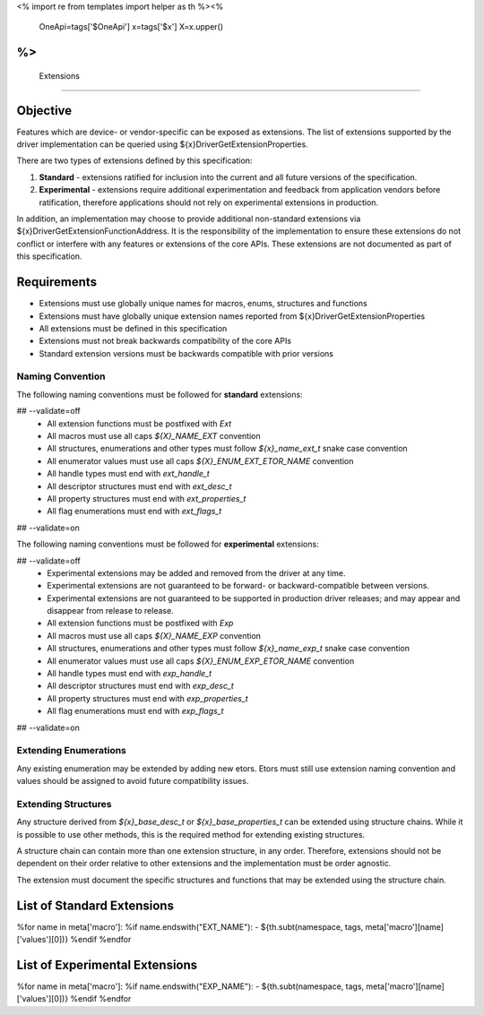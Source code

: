 <%
import re
from templates import helper as th
%><%
    OneApi=tags['$OneApi']
    x=tags['$x']
    X=x.upper()
%>
============
 Extensions
============

Objective
=========

Features which are device- or vendor-specific can be exposed as extensions.
The list of extensions supported by the driver implementation can be queried using ${x}DriverGetExtensionProperties.

There are two types of extensions defined by this specification:

1. **Standard** - extensions ratified for inclusion into the current and all future versions of the specification.
2. **Experimental** - extensions require additional experimentation and feedback from application vendors
   before ratification, therefore applications should not rely on experimental extensions in production.

In addition, an implementation may choose to provide additional non-standard extensions via ${x}DriverGetExtensionFunctionAddress.
It is the responsibility of the implementation to ensure these extensions do not conflict or interfere with any features or extensions of the core APIs.
These extensions are not documented as part of this specification.

Requirements
============

- Extensions must use globally unique names for macros, enums, structures and functions
- Extensions must have globally unique extension names reported from ${x}DriverGetExtensionProperties
- All extensions must be defined in this specification
- Extensions must not break backwards compatibility of the core APIs
- Standard extension versions must be backwards compatible with prior versions

Naming Convention
-----------------

The following naming conventions must be followed for **standard** extensions:

## --validate=off
  - All extension functions must be postfixed with `Ext`
  - All macros must use all caps `${X}_NAME_EXT` convention
  - All structures, enumerations and other types must follow `${x}_name_ext_t` snake case convention
  - All enumerator values must use all caps `${X}_ENUM_EXT_ETOR_NAME` convention
  - All handle types must end with `ext_handle_t`
  - All descriptor structures must end with `ext_desc_t`
  - All property structures must end with `ext_properties_t`
  - All flag enumerations must end with `ext_flags_t`
## --validate=on

The following naming conventions must be followed for **experimental** extensions:

## --validate=off
  - Experimental extensions may be added and removed from the driver at any time.
  - Experimental extensions are not guaranteed to be forward- or backward-compatible between versions.
  - Experimental extensions are not guaranteed to be supported in production driver releases; and may appear and disappear from release to release.
  - All extension functions must be postfixed with `Exp`
  - All macros must use all caps `${X}_NAME_EXP` convention
  - All structures, enumerations and other types must follow `${x}_name_exp_t` snake case convention
  - All enumerator values must use all caps `${X}_ENUM_EXP_ETOR_NAME` convention
  - All handle types must end with `exp_handle_t`
  - All descriptor structures must end with `exp_desc_t`
  - All property structures must end with `exp_properties_t`
  - All flag enumerations must end with `exp_flags_t`
## --validate=on

Extending Enumerations
----------------------

Any existing enumeration may be extended by adding new etors.
Etors must still use extension naming convention and values should be assigned to avoid future compatibility issues.

Extending Structures
--------------------

Any structure derived from `${x}_base_desc_t` or `${x}_base_properties_t` can be extended using structure chains.
While it is possible to use other methods, this is the required method for extending existing structures.

A structure chain can contain more than one extension structure, in any order.
Therefore, extensions should not be dependent on their order relative to other extensions and the implementation must be order agnostic.

The extension must document the specific structures and functions that may be extended using the structure chain.

List of Standard Extensions
===========================

%for name in meta['macro']:
%if name.endswith("EXT_NAME"):
- ${th.subt(namespace, tags, meta['macro'][name]['values'][0])}
%endif
%endfor


List of Experimental Extensions
===============================

%for name in meta['macro']:
%if name.endswith("EXP_NAME"):
- ${th.subt(namespace, tags, meta['macro'][name]['values'][0])}
%endif
%endfor
